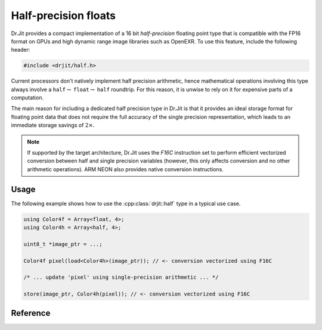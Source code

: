 .. cpp:namespace:: drjit

Half-precision floats
=====================

Dr.Jit provides a compact implementation of a 16 bit *half-precision* floating
point type that is compatible with the FP16 format on GPUs and high dynamic
range image libraries such as OpenEXR. To use this feature, include the
following header:

.. code-block:: cpp

    #include <drjit/half.h>


Current processors don't natively implement half precision arithmetic, hence
mathematical operations involving this type always involve a
``half``:math:`\to` ``float``:math:`\to` ``half`` roundtrip. For this reason,
it is unwise to rely on it for expensive parts of a computation.

The main reason for including a dedicated half precision type in Dr.Jit is that
it provides an ideal storage format for floating point data that does not
require the full accuracy of the single precision representation, which leads
to an immediate storage savings of :math:`2\times`.

.. note::

    If supported by the target architecture, Dr.Jit uses the *F16C* instruction
    set to perform efficient vectorized conversion between half and single
    precision variables (however, this only affects conversion and no other
    arithmetic operations). ARM NEON also provides native conversion
    instructions.

Usage
-----

The following example shows how to use the :cpp:class:`drjit::half` type in a
typical use case.

.. code-block:: cpp

    using Color4f = Array<float, 4>;
    using Color4h = Array<half, 4>;

    uint8_t *image_ptr = ...;

    Color4f pixel(load<Color4h>(image_ptr)); // <- conversion vectorized using F16C

    /* ... update 'pixel' using single-precision arithmetic ... */

    store(image_ptr, Color4h(pixel)); // <- conversion vectorized using F16C

Reference
---------

.. cpp:class:: half

    A :cpp:class:`half` instance encodes a sign bit, an exponent width of 5
    bits, and 10 explicitly stored mantissa bits.

    All standard mathematical operators are overloaded and implemented using
    the processor's floating point unit after a conversion to a IEEE754 single
    precision. The result of the operation is then converted back to half
    precision.

    .. cpp:var:: uint16_t value

        Stores the represented half precision value as an unsigned 16-bit integer.

    .. cpp:function:: half(float value)

        Constructs a half-precision value from the given single precision
        argument.

    .. cpp:function:: operator float() const

        Implicit ``half`` to ``float`` conversion operator.

    .. cpp:function:: static half from_binary(uint16_t value)

        Reinterpret a 16-bit unsigned integer as a half-precision variable.

    .. cpp:function:: half operator+(half h) const

        Addition operator.

    .. cpp:function:: half& operator+=(half h)

        Addition compound assignment operator.

    .. cpp:function:: half operator-() const

        Unary minus operator

    .. cpp:function:: half operator*(half h) const

        Multiplication operator.

    .. cpp:function:: half& operator*=(half h)

        Multiplication compound assignment operator.

    .. cpp:function:: half operator/(half h) const

        Division operator.

    .. cpp:function:: half& operator/=(half h)

        Division compound assignment operator.

    .. cpp:function:: bool operator<(half h) const

        Less-than comparison operator.

    .. cpp:function:: bool operator<=(half h) const

        Less-than-or-equal comparison operator.

    .. cpp:function:: bool operator>(half h) const

        Greater-than comparison operator.

    .. cpp:function:: bool operator>=(half h) const

        Greater-than-or-equal comparison operator.

    .. cpp:function:: bool operator==(half h) const

        Equality operator.

    .. cpp:function:: bool operator!=(half h) const

        Inequality operator.

    .. cpp:function:: friend std::ostream& operator<<(std::ostream &os, const half &h)

        Stream insertion operator.

